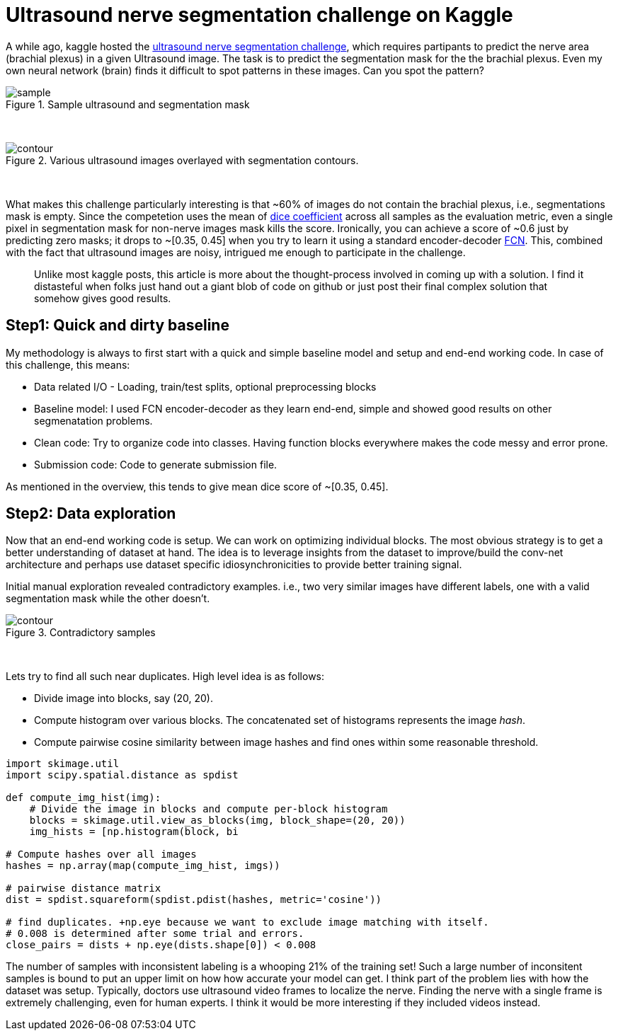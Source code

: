 = Ultrasound nerve segmentation challenge on Kaggle

A while ago, kaggle hosted the link:https://www.kaggle.com/c/ultrasound-nerve-segmentation[ultrasound nerve segmentation challenge], which requires partipants to predict the nerve area (brachial plexus) in a given Ultrasound image. The task is to predict the segmentation mask for the the brachial plexus. Even my own neural network (brain) finds it difficult to spot patterns in these images. Can you spot the pattern?

[.text-center]
.Sample ultrasound and segmentation mask
image::ultrasound/example.jpg[sample]
{empty} +

[.text-center]
.Various ultrasound images overlayed with segmentation contours.
image::ultrasound/contour.gif[contour]
{empty} +

What makes this challenge particularly interesting is that ~60% of images do not contain the brachial plexus, i.e., segmentations mask is empty. Since the competetion uses the mean of link:https://en.wikipedia.org/wiki/S%C3%B8rensen%E2%80%93Dice_coefficient[dice coefficient] across all samples as the evaluation metric, even a single pixel in segmentation mask for non-nerve images mask kills the score. Ironically, you can achieve a score of ~0.6 just by predicting zero masks; it drops to ~[0.35, 0.45] when you try to learn it using a standard encoder-decoder link:https://arxiv.org/pdf/1411.4038.pdf[FCN]. This, combined with the fact that ultrasound images are noisy, intrigued me enough to participate in the challenge.

> Unlike most kaggle posts, this article is more about the thought-process involved in coming up with a solution. I find it distasteful when folks just hand out a giant blob of code on github or just post their final complex solution that somehow gives good results.

== Step1: Quick and dirty baseline

My methodology is always to first start with a quick and simple baseline model and setup and end-end working code. In case of this challenge, this means:

* Data related I/O - Loading, train/test splits, optional preprocessing blocks
* Baseline model: I used FCN encoder-decoder as they learn end-end, simple and showed good results on other segmenatation problems.
* Clean code: Try to organize code into classes. Having function blocks everywhere makes the code messy and error prone.
* Submission code: Code to generate submission file.

As mentioned in the overview, this tends to give mean dice score of ~[0.35, 0.45].

== Step2: Data exploration

Now that an end-end working code is setup. We can work on optimizing individual blocks. The most obvious strategy is to get a better understanding of dataset at hand. The idea is to leverage insights from the dataset to improve/build the conv-net architecture and perhaps use dataset specific idiosynchronicities to provide better training signal.

Initial manual exploration revealed contradictory examples. i.e., two very similar images have different labels, one with a valid segmentation mask while the other doesn't.

[.text-center]
.Contradictory samples
image::ultrasound/contradictory_samples.gif[contour]
{empty} +

Lets try to find all such near duplicates. High level idea is as follows:

* Divide image into blocks, say (20, 20).
* Compute histogram over various blocks. The concatenated set of histograms represents the image _hash_.
* Compute pairwise cosine similarity between image hashes and find ones within some reasonable threshold.

[source, python]
----
import skimage.util
import scipy.spatial.distance as spdist

def compute_img_hist(img):
    # Divide the image in blocks and compute per-block histogram
    blocks = skimage.util.view_as_blocks(img, block_shape=(20, 20))
    img_hists = [np.histogram(block, bi

# Compute hashes over all images
hashes = np.array(map(compute_img_hist, imgs))

# pairwise distance matrix
dist = spdist.squareform(spdist.pdist(hashes, metric='cosine'))

# find duplicates. +np.eye because we want to exclude image matching with itself.
# 0.008 is determined after some trial and errors.
close_pairs = dists + np.eye(dists.shape[0]) < 0.008
----

The number of samples with inconsistent labeling is a whooping 21% of the training set! Such a large number of inconsitent samples is bound to put an upper limit on how how accurate your model can get. I think part of the problem lies with how the dataset was setup. Typically, doctors use ultrasound video frames to localize the nerve. Finding the nerve with a single frame is extremely challenging, even for human experts. I think it would be more interesting if they included videos instead.
































